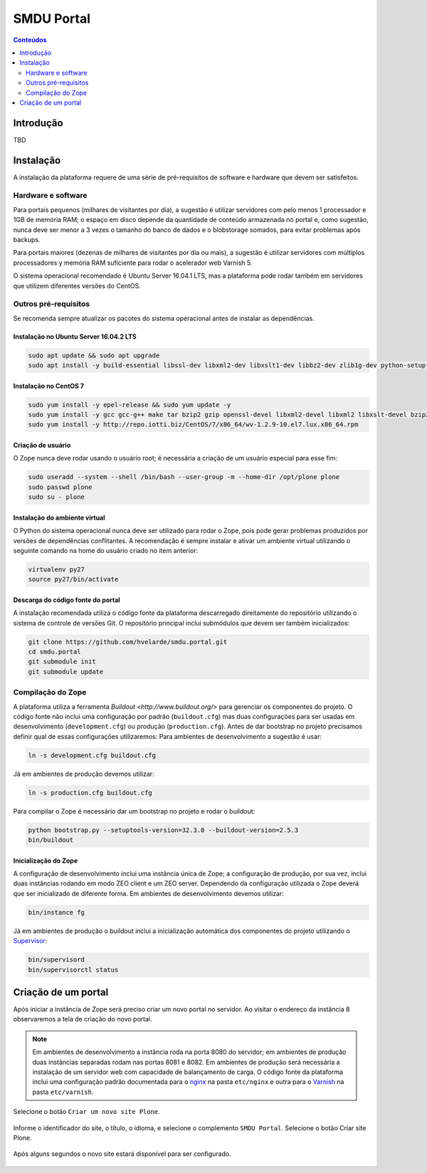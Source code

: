 ***********
SMDU Portal
***********

.. contents:: Conteúdos
   :depth: 2

Introdução
==========

.. image:: https://img.shields.io/travis/hvelarde/smdu.portal/master.svg
    :target: http://travis-ci.org/hvelarde/smdu.portal

.. image:: https://img.shields.io/coveralls/hvelarde/smdu.portal/master.svg
    :target: https://coveralls.io/r/hvelarde/smdu.portal

TBD

Instalação
==========

A instalação da plataforma requere de uma série de pré-requisitos de software e hardware que devem ser satisfeitos.

Hardware e software
-------------------

Para portais pequenos (milhares de visitantes por dia),
a sugestão é utilizar servidores com pelo menos 1 processador e 1GB de memória RAM;
o espaço em disco depende da quantidade de conteúdo armazenada no portal e,
como sugestão,
nunca deve ser menor a 3 vezes o tamanho do banco de dados e o blobstorage somados,
para evitar problemas após backups.

Para portais maiores (dezenas de milhares de visitantes por dia ou mais),
a sugestão é utilizar servidores com múltiplos processadores y memória RAM suficiente para rodar o acelerador web Varnish 5.

O sistema operacional recomendado é Ubuntu Server 16.04.1 LTS,
mas a plataforma pode rodar também em servidores que utilizem diferentes versões do CentOS.

Outros pré-requisitos
---------------------

Se recomenda sempre atualizar os pacotes do sistema operacional antes de instalar as dependências.

Instalação no Ubuntu Server 16.04.2 LTS
^^^^^^^^^^^^^^^^^^^^^^^^^^^^^^^^^^^^^^^

.. code-block:: console

    sudo apt update && sudo apt upgrade
    sudo apt install -y build-essential libssl-dev libxml2-dev libxslt1-dev libbz2-dev zlib1g-dev python-setuptools python-dev python-virtualenv libjpeg62-dev libreadline-gplv2-dev python-imaging python-pip wv poppler-utils git libldap2-dev libsasl2-dev libssl-dev

Instalação no CentOS 7
^^^^^^^^^^^^^^^^^^^^^^

.. code-block:: console

    sudo yum install -y epel-release && sudo yum update -y
    sudo yum install -y gcc gcc-g++ make tar bzip2 gzip openssl-devel libxml2-devel libxml2 libxslt-devel bzip2-libs zlib-devel python-setuptools python-devel python-virtualenv libjpeg-turbo-devel readline-devel python-imaging python-pip poppler-utils git openldap-devel
    sudo yum install -y http://repo.iotti.biz/CentOS/7/x86_64/wv-1.2.9-10.el7.lux.x86_64.rpm

Criação de usuário
^^^^^^^^^^^^^^^^^^

O Zope nunca deve rodar usando o usuário root;
é necessária a criação de um usuário especial para esse fim:

.. code-block:: console

    sudo useradd --system --shell /bin/bash --user-group -m --home-dir /opt/plone plone
    sudo passwd plone
    sudo su - plone

Instalação do ambiente virtual
^^^^^^^^^^^^^^^^^^^^^^^^^^^^^^

O Python do sistema operacional nunca deve ser utilizado para rodar o Zope,
pois pode gerar problemas produzidos por versões de dependências conflitantes.
A recomendação é sempre instalar e ativar um ambiente virtual utilizando o seguinte comando na home do usuário criado no item anterior:

.. code-block:: console

    virtualenv py27
    source py27/bin/activate

Descarga do código fonte do portal
^^^^^^^^^^^^^^^^^^^^^^^^^^^^^^^^^^

A instalação recomendada utiliza o código fonte da plataforma descarregado direitamente do repositório utilizando o sistema de controle de versões Git.
O repositório principal inclui submódulos que devem ser também inicializados:

.. code-block:: console

    git clone https://github.com/hvelarde/smdu.portal.git
    cd smdu.portal
    git submodule init
    git submodule update

Compilação do Zope
------------------

A plataforma utiliza a ferramenta `Buildout <http://www.buildout.org/>` para gerenciar os componentes do projeto.
O código fonte não inclui uma configuração por padrão (``buildout.cfg``) mas duas configurações para ser usadas em desenvolvimento (``development.cfg``) ou produção (``production.cfg``).
Antes de dar bootstrap no projeto precisamos definir qual de essas configurações utilizaremos:
Para ambientes de desenvolvimento a sugestão é usar:

.. code-block:: console

    ln -s development.cfg buildout.cfg

Já em ambientes de produção devemos utilizar:

.. code-block:: console

    ln -s production.cfg buildout.cfg

Para compilar o Zope é necessário dar um bootstrap no projeto e rodar o buildout:

.. code-block:: console

    python bootstrap.py --setuptools-version=32.3.0 --buildout-version=2.5.3
    bin/buildout

Inicialização do Zope
^^^^^^^^^^^^^^^^^^^^^

A configuração de desenvolvimento inclui uma instância única de Zope;
a configuração de produção, por sua vez, inclui duas instâncias rodando em modo ZEO client e um ZEO server.
Dependendo da configuração utilizada o Zope deverá que ser inicializado de diferente forma.
Em ambientes de desenvolvimento devemos utilizar:

.. code-block:: console

    bin/instance fg

Já em ambientes de produção o buildout inclui a inicialização automática dos componentes do projeto utilizando o `Supervisor <http://supervisord.org/>`_:

.. code-block:: console

    bin/supervisord
    bin/supervisorctl status

Criação de um portal
====================

Após iniciar a instância de Zope será preciso criar um novo portal no servidor.
Ao visitar o endereço da instância 8 observaremos a tela de criação do novo portal.

.. note::
    Em ambientes de desenvolvimento a instância roda na porta 8080 do servidor;
    em ambientes de produção duas instâncias separadas rodam nas portas 8081 e 8082.
    Em ambientes de produção será necessária a instalação de um servidor web com capacidade de balançamento de carga.
    O código fonte da plataforma inclui uma configuração padrão documentada para o `nginx <https://nginx.org/>`_ na pasta ``etc/nginx`` e outra para o `Varnish <http://www.varnish-cache.org/>`_ na pasta ``etc/varnish``.

Selecione o botão ``Criar um novo site Plone``.

.. figure:: docs/up-and-running.png
    :align: center
    :height: 340px
    :width: 1024px

Informe o identificador do site, o título, o idioma, e selecione o complemento ``SMDU Portal``.
Selecione o botão Criar site Plone.

.. figure:: docs/add-plone-site.png
    :align: center
    :height: 768px
    :width: 1024px

Após alguns segundos o novo site estará disponível para ser configurado.

.. figure:: docs/portal.png
    :align: center
    :height: 768px
    :width: 1024px
